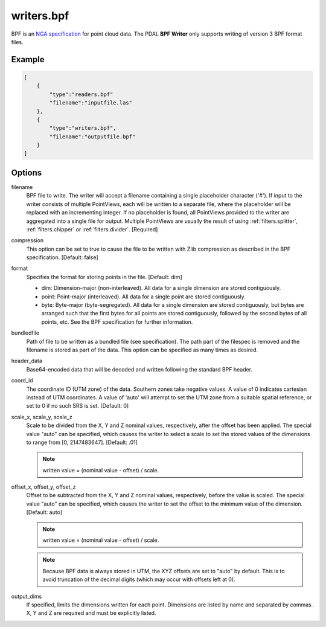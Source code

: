 .. _writers.bpf:

writers.bpf
===========

BPF is an `NGA specification`_ for point cloud data.  The PDAL **BPF Writer**
only supports writing of version 3 BPF format files.

.. _NGA specification: https://nsgreg.nga.mil/doc/view?i=4202

.. embed::

.. streamable::

Example
-------

.. code-block:: json

  [
      {
          "type":"readers.bpf"
          "filename":"inputfile.las"
      },
      {
          "type":"writers.bpf",
          "filename":"outputfile.bpf"
      }
  ]

Options
-------

filename
    BPF file to write.  The writer will accept a filename containing
    a single placeholder character ('#').  If input to the writer consists
    of multiple PointViews, each will be written to a separate file, where
    the placeholder will be replaced with an incrementing integer.  If no
    placeholder is found, all PointViews provided to the writer are
    aggregated into a single file for output.  Multiple PointViews are usually
    the result of using :ref:`filters.splitter`, :ref:`filters.chipper` or
    :ref:`filters.divider`.
    [Required]

compression
    This option can be set to true to cause the file to be written with Zlib
    compression as described in the BPF specification.  [Default: false]

format
    Specifies the format for storing points in the file. [Default: dim]

    * dim: Dimension-major (non-interleaved).  All data for a single dimension
      are stored contiguously.
    * point: Point-major (interleaved).  All data for a single point
      are stored contiguously.
    * byte: Byte-major (byte-segregated).  All data for a single dimension are
      stored contiguously, but bytes are arranged such that the first bytes for
      all points are stored contiguously, followed by the second bytes of all
      points, etc.  See the BPF specification for further information.

bundledfile
    Path of file to be written as a bundled file (see specification).  The path
    part of the filespec is removed and the filename is stored as part of the
    data.  This option can be specified as many times as desired.

header_data
    Base64-encoded data that will be decoded and written following the
    standard BPF header.

coord_id
    The coordinate ID (UTM zone) of the data.  Southern zones take negative
    values.  A value of 0 indicates cartesian instead of UTM coordinates.  A
    value of 'auto' will attempt to set the UTM zone from a suitable spatial
    reference, or set to 0 if no such SRS is set.  [Default: 0]

scale_x, scale_y, scale_z
    Scale to be divided from the X, Y and Z nominal values, respectively, after
    the offset has been applied.  The special value "auto" can be specified,
    which causes the writer to select a scale to set the stored values of the
    dimensions to range from [0, 2147483647].  [Default: .01]

    .. note::

        written value = (nominal value - offset) / scale.

offset_x, offset_y, offset_z
    Offset to be subtracted from the X, Y and Z nominal values, respectively,
    before the value is scaled.  The special value "auto" can be specified,
    which causes the writer to set the offset to the minimum value of the
    dimension.  [Default: auto]

    .. note::

        written value = (nominal value - offset) / scale.

    .. note::

        Because BPF data is always stored in UTM, the XYZ offsets are set to
        "auto" by default. This is to avoid truncation of the decimal digits
        (which may occur with offsets left at 0).

output_dims
    If specified, limits the dimensions written for each point.  Dimensions
    are listed by name and separated by commas.  X, Y and Z are required and
    must be explicitly listed.
